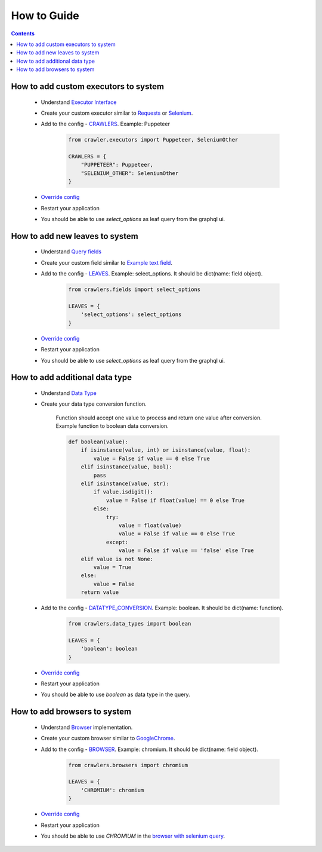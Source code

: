 ============
How to Guide
============

.. contents::
    :depth: 3

How to add custom executors to system
-------------------------------------

    - Understand `Executor Interface <executor.html#executor-interface>`_
    - Create your custom executor similar to `Requests <executor.html#requests>`_ or `Selenium <executor.html#selenium-executor>`_.
    - Add to the config - `CRAWLERS <config.html#crawlers>`_. Example: Puppeteer

        .. code-block:: python

            from crawler.executors import Puppeteer, SeleniumOther

            CRAWLERS = {
                "PUPPETEER": Puppeteer,
                "SELENIUM_OTHER": SeleniumOther
            }

    - `Override config  <config.html#how-to-create-config>`_
    - Restart your application
    - You should be able to use `select_options` as leaf query from the graphql ui.

How to add new leaves to system
--------------------------------

    - Understand `Query fields <query_fields.html>`_
    - Create your custom field similar to `Example text field <query_fields.html##example-text-field>`_.
    - Add to the config - `LEAVES <config.html#leaves>`_. Example: select_options. It should be dict(name: field object).

        .. code-block:: python

            from crawlers.fields import select_options

            LEAVES = {
                'select_options': select_options
            }

    - `Override config  <config.html#how-to-create-config>`_
    - Restart your application
    - You should be able to use `select_options` as leaf query from the graphql ui.


How to add additional data type
-------------------------------

    - Understand `Data Type <query.html#data-types>`_
    - Create your data type conversion function.

        Function should accept one value to process and return one value after conversion. Example function to boolean data conversion.

        .. code-block:: python

            def boolean(value):
                if isinstance(value, int) or isinstance(value, float):
                    value = False if value == 0 else True
                elif isinstance(value, bool):
                    pass
                elif isinstance(value, str):
                    if value.isdigit():
                        value = False if float(value) == 0 else True
                    else:
                        try:
                            value = float(value)
                            value = False if value == 0 else True
                        except:
                            value = False if value == 'false' else True
                elif value is not None:
                    value = True
                else:
                    value = False
                return value


    - Add to the config - `DATATYPE_CONVERSION <config.html#datatype-conversion>`_. Example: boolean. It should be dict(name: function).

        .. code-block:: python

            from crawlers.data_types import boolean

            LEAVES = {
                'boolean': boolean
            }

    - `Override config  <config.html#how-to-create-config>`_
    - Restart your application
    - You should be able to use `boolean` as data type in the query.


How to add browsers to system
-----------------------------

    - Understand `Browser <executor.html#selenium-browser>`_ implementation.
    - Create your custom browser similar to `GoogleChrome <executor.html#scrapqd.executor.selenium_driver.browsers.GoogleChrome>`_.
    - Add to the config - `BROWSER <config.html#leaves>`_. Example: chromium. It should be dict(name: field object).

        .. code-block:: python

            from crawlers.browsers import chromium

            LEAVES = {
                'CHROMIUM': chromium
            }

    - `Override config  <config.html#how-to-create-config>`_
    - Restart your application
    - You should be able to use `CHROMIUM` in the `browser with selenium query <query.html#browser>`_.
